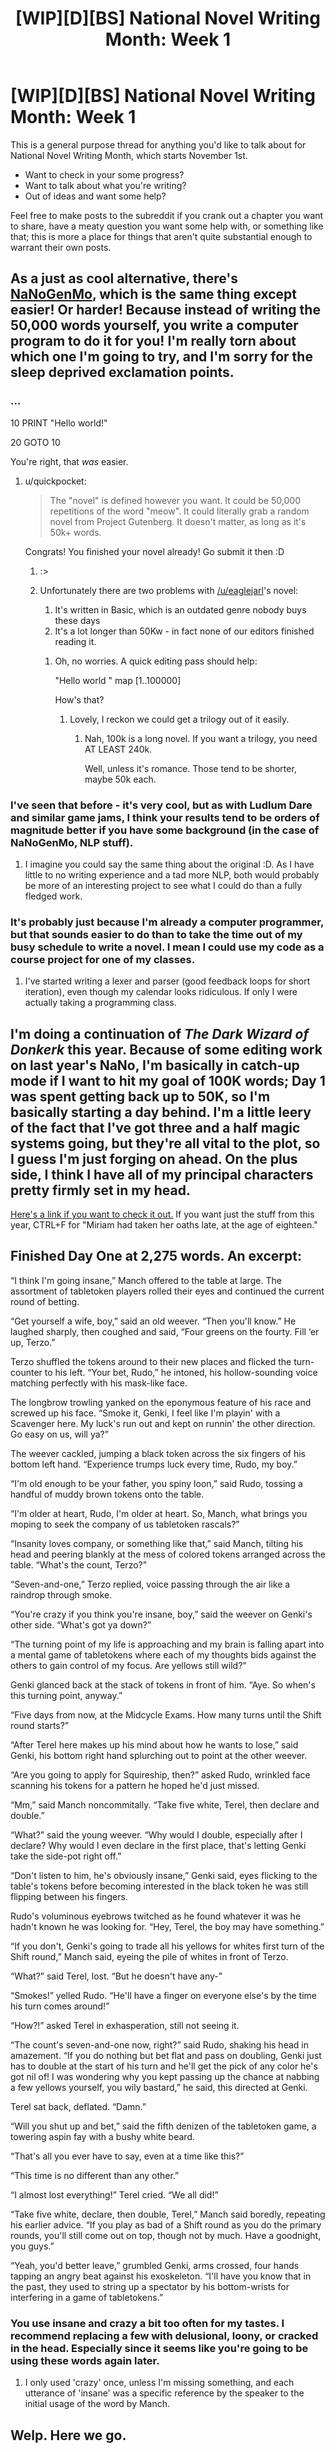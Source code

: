 #+TITLE: [WIP][D][BS] National Novel Writing Month: Week 1

* [WIP][D][BS] National Novel Writing Month: Week 1
:PROPERTIES:
:Author: alexanderwales
:Score: 14
:DateUnix: 1446357466.0
:DateShort: 2015-Nov-01
:END:
This is a general purpose thread for anything you'd like to talk about for National Novel Writing Month, which starts November 1st.

- Want to check in your some progress?
- Want to talk about what you're writing?
- Out of ideas and want some help?

Feel free to make posts to the subreddit if you crank out a chapter you want to share, have a meaty question you want some help with, or something like that; this is more a place for things that aren't quite substantial enough to warrant their own posts.


** As a just as cool alternative, there's [[https://github.com/dariusk/NaNoGenMo-2015][NaNoGenMo]], which is the same thing except easier! Or harder! Because instead of writing the 50,000 words yourself, you write a computer program to do it for you! I'm really torn about which one I'm going to try, and I'm sorry for the sleep deprived exclamation points.
:PROPERTIES:
:Author: quickpocket
:Score: 6
:DateUnix: 1446399656.0
:DateShort: 2015-Nov-01
:END:

*** ...

10 PRINT "Hello world!"

20 GOTO 10

You're right, that /was/ easier.
:PROPERTIES:
:Author: eaglejarl
:Score: 9
:DateUnix: 1446554240.0
:DateShort: 2015-Nov-03
:END:

**** u/quickpocket:
#+begin_quote
  The "novel" is defined however you want. It could be 50,000 repetitions of the word "meow". It could literally grab a random novel from Project Gutenberg. It doesn't matter, as long as it's 50k+ words.
#+end_quote

Congrats! You finished your novel already! Go submit it then :D
:PROPERTIES:
:Author: quickpocket
:Score: 6
:DateUnix: 1446585098.0
:DateShort: 2015-Nov-04
:END:

***** :>
:PROPERTIES:
:Author: eaglejarl
:Score: 6
:DateUnix: 1446585903.0
:DateShort: 2015-Nov-04
:END:


***** Unfortunately there are two problems with [[/u/eaglejarl]]'s novel:

1. It's written in Basic, which is an outdated genre nobody buys these days
2. It's a lot longer than 50Kw - in fact none of our editors finished reading it.
:PROPERTIES:
:Author: PeridexisErrant
:Score: 4
:DateUnix: 1446716413.0
:DateShort: 2015-Nov-05
:END:

****** Oh, no worries. A quick editing pass should help:

"Hello world " map [1..100000]

How's that?
:PROPERTIES:
:Author: eaglejarl
:Score: 6
:DateUnix: 1446732708.0
:DateShort: 2015-Nov-05
:END:

******* Lovely, I reckon we could get a trilogy out of it easily.
:PROPERTIES:
:Author: PeridexisErrant
:Score: 5
:DateUnix: 1446732964.0
:DateShort: 2015-Nov-05
:END:

******** Nah, 100k is a long novel. If you want a trilogy, you need AT LEAST 240k.

Well, unless it's romance. Those tend to be shorter, maybe 50k each.
:PROPERTIES:
:Author: eaglejarl
:Score: 1
:DateUnix: 1446738953.0
:DateShort: 2015-Nov-05
:END:


*** I've seen that before - it's very cool, but as with Ludlum Dare and similar game jams, I think your results tend to be orders of magnitude better if you have some background (in the case of NaNoGenMo, NLP stuff).
:PROPERTIES:
:Author: alexanderwales
:Score: 5
:DateUnix: 1446399891.0
:DateShort: 2015-Nov-01
:END:

**** I imagine you could say the same thing about the original :D. As I have little to no writing experience and a tad more NLP, both would probably be more of an interesting project to see what I could do than a fully fledged work.
:PROPERTIES:
:Author: quickpocket
:Score: 1
:DateUnix: 1446405420.0
:DateShort: 2015-Nov-01
:END:


*** It's probably just because I'm already a computer programmer, but that sounds easier to do than to take the time out of my busy schedule to write a novel. I mean I could use my code as a course project for one of my classes.
:PROPERTIES:
:Author: xamueljones
:Score: 5
:DateUnix: 1446446720.0
:DateShort: 2015-Nov-02
:END:

**** I've started writing a lexer and parser (good feedback loops for short iteration), even though my calendar looks ridiculous. If only I were actually taking a programming class.
:PROPERTIES:
:Author: Transfuturist
:Score: 4
:DateUnix: 1446496917.0
:DateShort: 2015-Nov-03
:END:


** I'm doing a continuation of /The Dark Wizard of Donkerk/ this year. Because of some editing work on last year's NaNo, I'm basically in catch-up mode if I want to hit my goal of 100K words; Day 1 was spent getting back up to 50K, so I'm basically starting a day behind. I'm a little leery of the fact that I've got three and a half magic systems going, but they're all vital to the plot, so I guess I'm just forging on ahead. On the plus side, I think I have all of my principal characters pretty firmly set in my head.

[[http://alexanderwales.com/darkWizardNaNo2015.html][Here's a link if you want to check it out.]] If you want just the stuff from this year, CTRL+F for "Miriam had taken her oaths late, at the age of eighteen."
:PROPERTIES:
:Author: alexanderwales
:Score: 4
:DateUnix: 1446492099.0
:DateShort: 2015-Nov-02
:END:


** Finished Day One at 2,275 words. An excerpt:

“I think I'm going insane,” Manch offered to the table at large. The assortment of tabletoken players rolled their eyes and continued the current round of betting.

“Get yourself a wife, boy,” said an old weever. “Then you'll know.” He laughed sharply, then coughed and said, “Four greens on the fourty. Fill ‘er up, Terzo.”

Terzo shuffled the tokens around to their new places and flicked the turn-counter to his left. “Your bet, Rudo,” he intoned, his hollow-sounding voice matching perfectly with his mask-like face.

The longbrow trowling yanked on the eponymous feature of his race and screwed up his face. “Smoke it, Genki, I feel like I'm playin' with a Scavenger here. My luck's run out and kept on runnin' the other direction. Go easy on us, will ya?”

The weever cackled, jumping a black token across the six fingers of his bottom left hand. “Experience trumps luck every time, Rudo, my boy.”

“I'm old enough to be your father, you spiny loon,” said Rudo, tossing a handful of muddy brown tokens onto the table.

“I'm older at heart, Rudo, I'm older at heart. So, Manch, what brings you moping to seek the company of us tabletoken rascals?”

“Insanity loves company, or something like that,” said Manch, tilting his head and peering blankly at the mess of colored tokens arranged across the table. “What's the count, Terzo?”

“Seven-and-one,” Terzo replied, voice passing through the air like a raindrop through smoke.

“You're crazy if you think you're insane, boy,” said the weever on Genki's other side. “What's got ya down?”

“The turning point of my life is approaching and my brain is falling apart into a mental game of tabletokens where each of my thoughts bids against the others to gain control of my focus. Are yellows still wild?”

Genki glanced back at the stack of tokens in front of him. “Aye. So when's this turning point, anyway.”

“Five days from now, at the Midcycle Exams. How many turns until the Shift round starts?”

“After Terel here makes up his mind about how he wants to lose,” said Genki, his bottom right hand splurching out to point at the other weever.

“Are you going to apply for Squireship, then?” asked Rudo, wrinkled face scanning his tokens for a pattern he hoped he'd just missed.

“Mm,” said Manch noncommitally. “Take five white, Terel, then declare and double.”

“What?” said the young weever. “Why would I double, especially after I declare? Why would I even declare in the first place, that's letting Genki take the side-pot right off.”

“Don't listen to him, he's obviously insane,” Genki said, eyes flicking to the table's tokens before becoming interested in the black token he was still flipping between his fingers.

Rudo's voluminous eyebrows twitched as he found whatever it was he hadn't known he was looking for. “Hey, Terel, the boy may have something.”

“If you don't, Genki's going to trade all his yellows for whites first turn of the Shift round,” Manch said, eyeing the pile of whites in front of Terzo.

“What?” said Terel, lost. “But he doesn't have any-”

“Smokes!” yelled Rudo. “He'll have a finger on everyone else's by the time his turn comes around!”

“How?!” asked Terel in exhasperation, still not seeing it.

“The count's seven-and-one now, right?” said Rudo, shaking his head in amazement. “If you do nothing but bet flat and pass on doubling, Genki just has to double at the start of his turn and he'll get the pick of any color he's got nil of! I was wondering why you kept passing up the chance at nabbing a few yellows yourself, you wily bastard,” he said, this directed at Genki.

Terel sat back, deflated. “Damn.”

“Will you shut up and bet,” said the fifth denizen of the tabletoken game, a towering aspin fay with a bushy white beard.

“That's all you ever have to say, even at a time like this?”

“This time is no different than any other.”

“I almost lost everything!” Terel cried. “We all did!”

“Take five white, declare, then double, Terel,” Manch said boredly, repeating his earlier advice. “If you play as bad of a Shift round as you do the primary rounds, you'll still come out on top, though not by much. Have a goodnight, you guys.”

“Yeah, you'd better leave,” grumbled Genki, arms crossed, four hands tapping an angry beat against his exoskeleton. “I'll have you know that in the past, they used to string up a spectator by his bottom-wrists for interfering in a game of tabletokens.”
:PROPERTIES:
:Author: AKACombustionMan
:Score: 4
:DateUnix: 1446410413.0
:DateShort: 2015-Nov-02
:END:

*** You use insane and crazy a bit too often for my tastes. I recommend replacing a few with delusional, loony, or cracked in the head. Especially since it seems like you're going to be using these words again later.
:PROPERTIES:
:Author: xamueljones
:Score: 2
:DateUnix: 1446446387.0
:DateShort: 2015-Nov-02
:END:

**** I only used 'crazy' once, unless I'm missing something, and each utterance of 'insane' was a specific reference by the speaker to the initial usage of the word by Manch.
:PROPERTIES:
:Author: AKACombustionMan
:Score: 1
:DateUnix: 1446454671.0
:DateShort: 2015-Nov-02
:END:


** Welp. Here we go.
:PROPERTIES:
:Author: AKACombustionMan
:Score: 3
:DateUnix: 1446377353.0
:DateShort: 2015-Nov-01
:END:


** Day 1: 2000 words, the results of which are posted to [[/r/rational]]. /Cracks knuckles/
:PROPERTIES:
:Author: avret
:Score: 3
:DateUnix: 1446431358.0
:DateShort: 2015-Nov-02
:END:

*** Great job!
:PROPERTIES:
:Author: eaglejarl
:Score: 1
:DateUnix: 1446554149.0
:DateShort: 2015-Nov-03
:END:


** For NaNoWriMo I'm going to be writing an erom, /50 Shades of Grey Except Not Awful/. (It's a working title.)

Unfortunately, last month I did a NaNoWriMo challenge for 80,000 words, of which I've only written 68,000, so I need to finish /The Change Storms: Induction/ before officially starting on NaNoWriMo. Wish me luck.
:PROPERTIES:
:Author: eaglejarl
:Score: 3
:DateUnix: 1446554468.0
:DateShort: 2015-Nov-03
:END:

*** I don't have any spare wishes, unfortunately, but I hope you see luck all the same.
:PROPERTIES:
:Author: brandalizing
:Score: 1
:DateUnix: 1446567830.0
:DateShort: 2015-Nov-03
:END:


*** Good luck!
:PROPERTIES:
:Author: alexanderwales
:Score: 1
:DateUnix: 1446570082.0
:DateShort: 2015-Nov-03
:END:


** I wish you all luck. I am out of it, due to collusion by evil college teachers.
:PROPERTIES:
:Author: Transfuturist
:Score: 2
:DateUnix: 1446390872.0
:DateShort: 2015-Nov-01
:END:

*** Same here. I've got so many tests and projects due by the end of November. /sob/
:PROPERTIES:
:Author: xamueljones
:Score: 2
:DateUnix: 1446446437.0
:DateShort: 2015-Nov-02
:END:

**** It's not like the real world has time for hobbies.

Nooooooo, instead it's all "spend time with friends" and "go to work every day" and "do a bunch of activism that's good for the world" and "work on research outside of work".
:PROPERTIES:
:Score: 1
:DateUnix: 1446752083.0
:DateShort: 2015-Nov-05
:END:


** Accidentally commented with my alt account yesterday. Awkward.

Excerpt from Day Two:

His breath caught in his throat as he finally saw what had taken everyone else's away.

The three suton were of moderate size for their race, each clothed in flowing, silk robes over what looked like a small mountain of wrapped cloth. Their hairless heads - including an eerie lack of eyelashes and eyebrows - were perched atop those small mountains, peering calmly around, a distinct lack of interest written across their fleshy features. The long poles they always carried were grasped loosely in wide, soft hands, resting horizontally across the backs of their steeds.

And they were all painted in wide swathes with a nauseating amount of deep, crimson blood.

A few strong smells mixed in the air, most of them a result of the strong spices the suton carried with them. There was riversalt, some strong peppery odor, and a hint of the bitter culo seed.

And the overpowering, metallic scent of a nauseating amount of deep, crimson blood.

It hit Manch instantly as he stepped to the front of the crowd, clogging the air around him, reaching down his nasal passages and stuffing a grimy cloth all the way down and into his throat. “Wait, don-” he tried to cough out.

Rimmer poked his head out right next to Manch as the rest of his sentence choked on the stench of stale life.

“Guh,” said Rimmer.

/What in the twelve hells?/ It wasn't that he'd never seen blood before, because he certainly had - though never quite this much of it, to be sure. He, and the entire city, was intimately familiar with the smell of death, with death itself. It was as much a part of life as anything else, especially life itself. It just wasn't usually this... /They really are dead in the eyes/, Manch thought, looking between the three remaining sutons - he'd put two and two together as soon as he'd seen the blood, and now knew why there were two riderless fulpir. /And dead in the heart/, he finished, completing the quote. The suton weren't doing anything to indicate their awareness as to the fact that they were currently drenched from scalp to saddle in the blood of their recently deceased brethren. /Recently devoured, by the looks of it. What could have killed them that violently? A pit-tree?/

Manch fought to swallow the grimy rag of bloodsoaked air blocking his throat, and took a shaky breath. It had taken him by surprise, that was all. /I can't react like this if I want to make it out there./ He eyed the newly-dyed silk robes. /At least, not if I don't want to end up with my blood recoloring someone else's wardrobe./

As he stared with morbid curiosity at the thick drops of blood falling languidly from the bottom hem of their robes, the suton at the head of the group caught his eye. Or rather, its eyes caught him. They were grey, or maybe just white and filmy without reflecting much light, and they were as empty as a corpse set upon by a swarm of bloodworms. The suton was looking at him, he was sure - it was even looking where his eyes were, technically. It just wasn't actually meeting his eye. It didn't look like it /could/ meet his eye. Where were its pupils? Could its eye even focus on something as specific as Manch's own?

It broke eye contact - or whatever it was that had been - and Manch felt an involuntary shudder pass through him. He ground his teeth with sudden conviction. /If they pass the evaluation and I don't, there's going to be one more fulpir without a rider./
:PROPERTIES:
:Author: brandalizing
:Score: 2
:DateUnix: 1446477265.0
:DateShort: 2015-Nov-02
:END:


** Pushed hard today in order to reach 10,000 words. That buffer is looking mighty comfy.
:PROPERTIES:
:Author: brandalizing
:Score: 2
:DateUnix: 1446661416.0
:DateShort: 2015-Nov-04
:END:

*** Just don't get cocky. :)
:PROPERTIES:
:Author: alexanderwales
:Score: 1
:DateUnix: 1446661570.0
:DateShort: 2015-Nov-04
:END:

**** Yeah. My goal is no longer to reach 50,000, because that would give me a seemingly large amount of leeway and might result in my slipping off the habit slide. My goal is now to write at least 2,000 every day, no matter what my total wordcount is.
:PROPERTIES:
:Author: brandalizing
:Score: 2
:DateUnix: 1446666001.0
:DateShort: 2015-Nov-04
:END:


** Currently sitting on 21,960 out a targeted goal of...well, however big it gets. I'm finding my best method of writing is to have the key areas thought out (Beginning, middle, end, any major plot points) and beyond that just write any scenes I'd find interesting that fit in each section. Like, the 21,960 scenes all are either the intro or fit in before the climax.

It's a little modular, but gives me room in the editing to go "Ok, I think that this particular scene of interaction would probably work best here. So lets do a little tweaking of it's tone and the specifics so it does. Hm. If I put this framing device over here, it will make this point in the climax work better."

Nothing worth posting around here. I just noticed that a lot of people in my generation that I know seem to suffer from this...lostness? Like they're not really sure where they're going or what they want to do?

So I wanted to capture that in a teen coming of age story.

The only real rational parts of the story is that I do deal with how the brain processes information, patterns of behavior, some stuff about drugs, sexuality, relationships...

But it's more an INTJ character being an INTJ character rather than well crafted research on my part to make sure everything they say is accurate. I feel that way it's easy to look at it and go "Ok. I can easily see how the character went A - B - C+D = E, etc." and not have them be an author mouth piece.
:PROPERTIES:
:Author: LeonCross
:Score: 2
:DateUnix: 1446903414.0
:DateShort: 2015-Nov-07
:END:


** Man, I've started mine, but it's REALLY bad - way worse than the stuff I wrote in highschool and college.

Should I just force forward with this idea until it starts flowing, or move forward with something else that might flow a little better?
:PROPERTIES:
:Score: 1
:DateUnix: 1446520569.0
:DateShort: 2015-Nov-03
:END:

*** I think it's better to just forge on ahead. You don't want to train in a thought pattern of "I could just give up and start on something else". Hopefully you can tell why it's bad and fix anything you write in the future, then circle back to the beginning when the month is over and you have a better sense of the story.
:PROPERTIES:
:Author: alexanderwales
:Score: 3
:DateUnix: 1446522319.0
:DateShort: 2015-Nov-03
:END:


*** No. Keep going. There's a lot of reasons why you should: pick the one you like best:

The vast majority of authors hate their work on re-reading it, if not while writing it. Neil Gaiman famously had this conversation with his publisher:

Neil: Bob, I'm so sorry, I need to drop out of this contract. I'll give you the advance back, but I just can't do it. Everything I'm producing is absolutely awful, and I can't seem to come up with anything decent.

Bob: /laughs/ Neil, every time we work together, we get about six weeks in and then you call me to say everything is awful and you need to give the advance back. And then you finish it, and it sells like hot cakes because everyone else in the world thinks it's great. Now get back to work.

Finishing your project gives you the chance to have it turn into something good. If it doesn't, maybe you can edit it into something good. If you can't, you will have the chance to learn something from the process by figuring out what you did wrong.

There's a saying: you have to write a million bad words before you write any good ones. It sounds trite, but my personal experience backs it up. So, congratulations -- if it ends up being crap, then you've gotten through some of your million bad words. If it turns out to be good, you're beating the curve.
:PROPERTIES:
:Author: eaglejarl
:Score: 3
:DateUnix: 1446554091.0
:DateShort: 2015-Nov-03
:END:


** I cracked two thousand words for a stargate fic today that I had been working on the past two weeks.

I did another 500 words for a nBSG story I am writing.

And another 500 words for something I am questmastering.
:PROPERTIES:
:Author: hackerkiba
:Score: 1
:DateUnix: 1446529178.0
:DateShort: 2015-Nov-03
:END:

*** Did three thousand words for the SI nBSG yesterday, mostly finally starting the second Cylon War.

Another one thousand for a SG fic in which we get to see the aftermatch and its fallout.

Today, I did one thousand detailing further impact, including a Jaffa telling his story about the Tau'ri.
:PROPERTIES:
:Author: hackerkiba
:Score: 1
:DateUnix: 1446665379.0
:DateShort: 2015-Nov-04
:END:


** Finished Day Three, my total word-count now at 6,067 words. Today's excerpt:

“Uh, Ewin, do you-”

“If you ask me why I don't want to risk my life, Manch, by the gods,” Ewin spit out, not even moving her eyes, “I will drag you down to the Dean's office myself and hand you over along with all the incriminating papers in this room and a personal recommendation that you be ground up and used as bait during the next Potential Protectorship Predator Survival Test, I swear it by my father's grave and my mother's ferociously delicious fulmut stew.”

“...I was going to ask if you knew how long it would take a single redthread to eat completely through an average person's forearm.” /Though honestly, the Dean seemed like he would be pretty okay with what I'm doing here. ‘The Society ranks have been getting too dusty' and all that./

/Also, that Protectorship test thing sounds like something I want to avoid./ Manch made a mental note to never volunteer for anything that sounded remotely like the name of that test, or, preferably, any test with the word ‘predator' in it.

“Oh!” said Ewin, brightening instantly. She tossed aside the paper she'd been reading and straightened up, smiling widely. “That's from the experiments of the late Professor Huami! A complete madman, always did his experiments on himself. Which is what ended up killing him, I suspect.”

“Wait, he amputated his own arm to see how long it would take a redthread to eat through it?” Manch frowned. “Are you trying to sneak one by me?”

Ewin laughed, rocking backward and then slamming her hand down on the table as her chair almost tipped completely over. “What, still worried I'll try to convince you about something like, oh I don't know, the Dean having been a weever before he ran into a spectrid out on the Expanse and it,” she stopped to muffle more laughter, “it took his /exoskeleton/ away!?” She rocked back again, keeping a hand on the table to steady herself, and guffawed, dramatically, loud enough to hurt Manch's ears and ego both.

“I was /six years old!/” he yelled back. “Plenty of weird things have been known to happen to those the spectrids get a hold of but don't suck completely dry! How was I supposed to know this particular thing wasn't possible?”

Ewin was cackling know, drawing it out, surely, no one could possibly find the memory /that/ funny after having brought it up periodically for the past nine straight years.
:PROPERTIES:
:Author: brandalizing
:Score: 1
:DateUnix: 1446567658.0
:DateShort: 2015-Nov-03
:END:


** 2,824 words today. Raisin' that average wpd count e'ry day, mmmmhmm.
:PROPERTIES:
:Author: brandalizing
:Score: 1
:DateUnix: 1446753375.0
:DateShort: 2015-Nov-05
:END:
